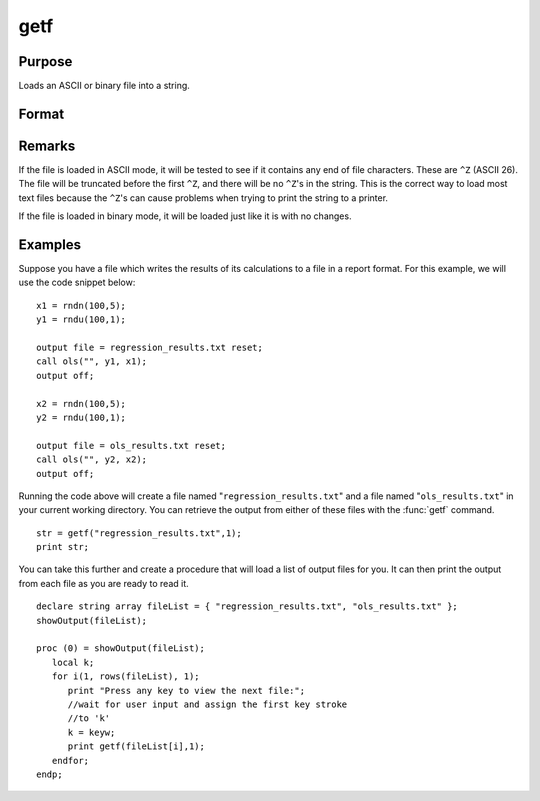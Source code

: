 
getf
==============================================

Purpose
----------------

Loads an ASCII or binary file into a string.

Format
----------------
.. function:: getf(filename, mode)

    :param filename: any valid file name.
    :type filename: string

    :param mode: 
    :type mode: scalar 1 or 0 which determines if the file is to be loaded in ASCII mode (0) or binary mode (1)

    :returns: y (string), containing the file.

Remarks
-------

If the file is loaded in ASCII mode, it will be tested to see if it
contains any end of file characters. These are ``^Z`` (ASCII 26). The file
will be truncated before the first ``^Z``, and there will be no ``^Z``'s in the
string. This is the correct way to load most text files because the ``^Z``'s
can cause problems when trying to print the string to a printer.

If the file is loaded in binary mode, it will be loaded just like it is
with no changes.


Examples
----------------

Suppose you have a file which writes the results of its calculations to a file in a report format. For this example, we will use the code snippet below:

::

    x1 = rndn(100,5);
    y1 = rndu(100,1);
    
    output file = regression_results.txt reset;
    call ols("", y1, x1);
    output off;
    
    x2 = rndn(100,5);
    y2 = rndu(100,1);
    
    output file = ols_results.txt reset;
    call ols("", y2, x2);
    output off;

Running the code above will create a file named "``regression_results.txt``" and a file named "``ols_results.txt``" in your current working directory. You can retrieve the output from either of these files with the :func:`getf` command.

::

    str = getf("regression_results.txt",1);
    print str;

You can take this further and create a procedure that will load a list of output files for you. It can then print the output from each file as you are ready to read it.

::

    declare string array fileList = { "regression_results.txt", "ols_results.txt" };
    showOutput(fileList);
    
    proc (0) = showOutput(fileList);
       local k;
       for i(1, rows(fileList), 1);
          print "Press any key to view the next file:";
          //wait for user input and assign the first key stroke
          //to 'k'
          k = keyw;
          print getf(fileList[i],1);
       endfor;
    endp;

.. seealso:: Functions :func:`load`, :func:`save`, :func:`let`, :func:`con`

